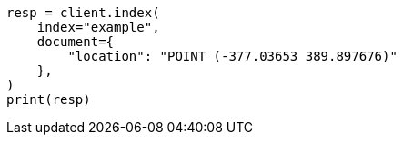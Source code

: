 // This file is autogenerated, DO NOT EDIT
// mapping/types/shape.asciidoc:153

[source, python]
----
resp = client.index(
    index="example",
    document={
        "location": "POINT (-377.03653 389.897676)"
    },
)
print(resp)
----
